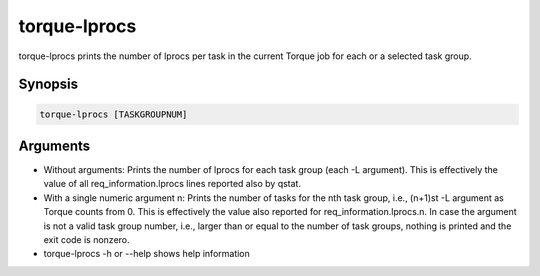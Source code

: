 .. _torque-lprocs:

torque-lprocs
=============

torque-lprocs prints the number of lprocs per task in the current Torque job
for each or a selected task group.

Synopsis
--------

.. code-block:: bash

   torque-lprocs [TASKGROUPNUM]


Arguments
---------

* Without arguments: Prints the number of lprocs for each task
  group (each -L argument). This is effectively the value of all 
  req_information.lprocs lines reported also by qstat.
* With a single numeric argument n: Prints the number of tasks for the 
  nth task group, i.e., (n+1)st -L argument as Torque counts from 0.
  This is effectively the value also reported for req_information.lprocs.n.
  In case the argument is not a valid task group number, i.e., larger than or
  equal to the number of task groups, nothing is printed and the exit code
  is nonzero.
* torque-lprocs -h or --help shows help information
